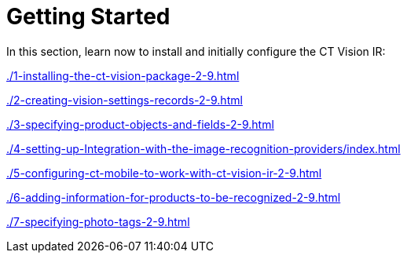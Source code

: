 = Getting Started

In this section, learn now to install and initially configure the CT
Vision IR:

xref:./1-installing-the-ct-vision-package-2-9.adoc[]

xref:./2-creating-vision-settings-records-2-9.adoc[]

xref:./3-specifying-product-objects-and-fields-2-9.adoc[]

xref:./4-setting-up-Integration-with-the-image-recognition-providers/index.adoc[]

xref:./5-configuring-ct-mobile-to-work-with-ct-vision-ir-2-9.adoc[]

xref:./6-adding-information-for-products-to-be-recognized-2-9.adoc[]

xref:./7-specifying-photo-tags-2-9.adoc[]


